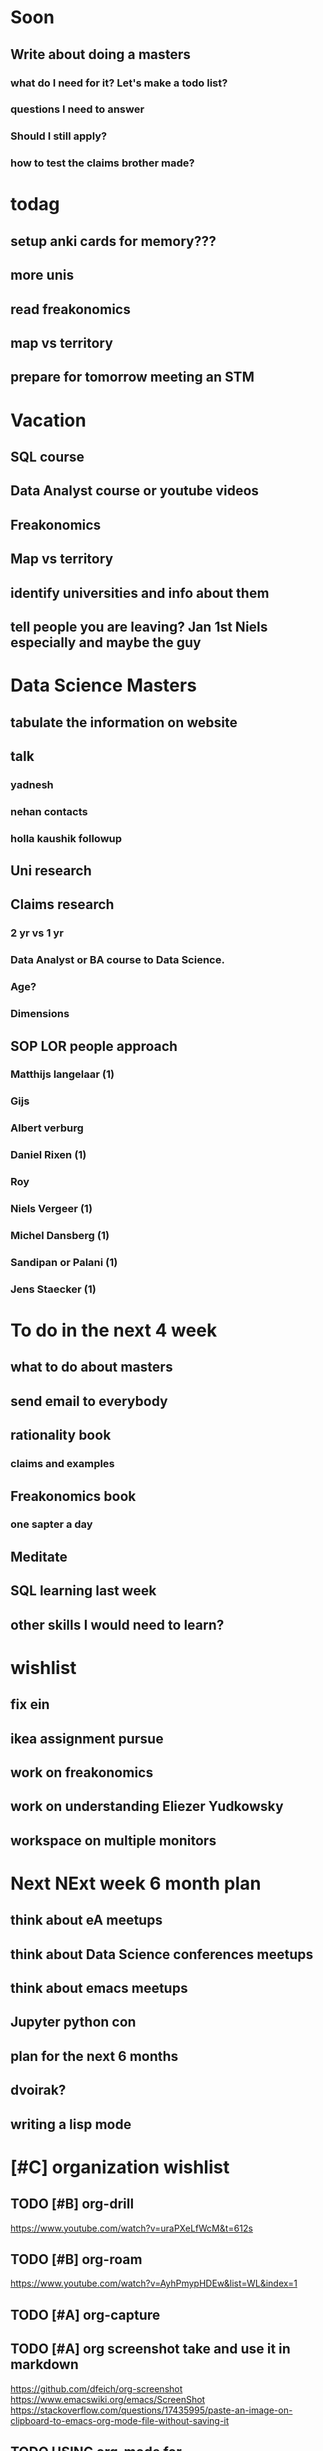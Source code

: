 #+COLUMNS: %7TODO(To Do) %40ITEM(Task) %10CLOCKSUM(Clock)
#+TAGS: work(w)  DP(d) break(b) meta(m) DS(s) blog(g) other(o) reading(r) NATW(n) apping(a)
#+TODO: TODO(t) TOMO(M) DOING(g) DONE(d)

* Soon
** Write about doing a masters
*** what do I need for it? Let's make a todo list?
*** questions I need to answer
*** Should I still apply? 
*** how to test the claims brother made?

* todag
** setup anki cards for memory???
** more unis
** read freakonomics
** map vs territory
** prepare for tomorrow meeting an STM
* Vacation
** SQL course
** Data Analyst course or youtube videos
** Freakonomics
** Map vs territory
** identify universities and info about them
** tell people you are leaving? Jan 1st Niels especially and maybe the guy

* Data Science Masters
** tabulate the information on website
** talk
*** yadnesh 
*** nehan contacts
*** holla kaushik followup
** Uni research
*** 
** Claims research
*** 2 yr vs 1 yr
*** Data Analyst or BA course to Data Science.
*** Age?
*** Dimensions
** SOP LOR people approach
*** Matthijs langelaar (1)
*** Gijs
*** Albert verburg
*** Daniel Rixen (1)
*** Roy
*** Niels Vergeer (1)
*** Michel Dansberg (1)
*** Sandipan or Palani (1)
*** Jens Staecker (1)



* To do in the next 4 week
** what to do about masters
** send email to everybody
** rationality book
*** claims and examples
** Freakonomics book
*** one sapter a day
** Meditate
** SQL learning last week
** other skills I would need to learn?


* wishlist
** fix ein
** ikea assignment pursue
** work on freakonomics
** work on understanding Eliezer Yudkowsky
** workspace on multiple monitors
* Next NExt week 6 month plan
** think about eA meetups
** think about Data Science conferences meetups
** think about emacs meetups 
** Jupyter python con
** plan for the next 6 months
** dvoirak?
** writing a lisp mode
* [#C] organization wishlist
** TODO [#B] org-drill

https://www.youtube.com/watch?v=uraPXeLfWcM&t=612s
** TODO [#B] org-roam
https://www.youtube.com/watch?v=AyhPmypHDEw&list=WL&index=1
** TODO [#A] org-capture
** TODO [#A] org screenshot take and use it in markdown
https://github.com/dfeich/org-screenshot
https://www.emacswiki.org/emacs/ScreenShot
https://stackoverflow.com/questions/17435995/paste-an-image-on-clipboard-to-emacs-org-mode-file-without-saving-it

** TODO USING org-mode for
*** TODO [#A] setup agenda hotkeys
https://orgmode.org/manual/Activation.html
*** DONE Inline picture in markdown-mode
*** DONE org change end of day recognition in org logs while calculating
*** TODO how to archive?
** TODO Auto-update of all git links periodically
** TODO C-c C-t opens in a separate frame wtf?
** TODO pin window  on one screen for example pomofocus
* pythiath wishlist
** fix jpyter keybindings
https://github.com/kpe/jupyterlab-emacskeys
** open notebooks in emacs

* testing image inside

#+CAPTION: This is the caption for the next figure link (or table)
#+NAME:   fig:SED-HR4049
[[../../images/stress.png]]
* log

** 05-08-2021
The most tough part about the day seems to be the beginning. The last
two hours seems to have gone ok, more flow, and I can continue further
even. or maybe it was just engaging to read about someone. Also
probably had to do with adding the ear plugs

* essays I want to write
** mistakes I made 
such as writing and writing and writing
understanding why personal fit is the shiz..
Make LIFETIME calcs but they have their limitations
know that you can improve your skills with deleberate practice.
** career decision and why?
** essay on 6 months plan
** Essay on Data Science plan
** CE wrongness of estimates
